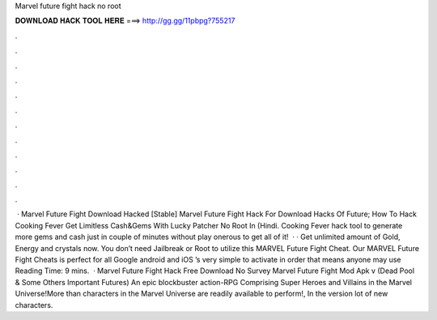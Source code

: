 Marvel future fight hack no root

𝐃𝐎𝐖𝐍𝐋𝐎𝐀𝐃 𝐇𝐀𝐂𝐊 𝐓𝐎𝐎𝐋 𝐇𝐄𝐑𝐄 ===> http://gg.gg/11pbpg?755217

.

.

.

.

.

.

.

.

.

.

.

.

 · Marvel Future Fight Download Hacked [Stable] Marvel Future Fight Hack For Download Hacks Of Future; How To Hack Cooking Fever Get Limitless Cash&Gems With Lucky Patcher No Root In (Hindi. Cooking Fever hack tool to generate more gems and cash just in couple of minutes without play onerous to get all of it!  · · Get unlimited amount of Gold, Energy and crystals now. You don’t need Jailbreak or Root to utilize this MARVEL Future Fight Cheat. Our MARVEL Future Fight Cheats is perfect for all Google android and iOS ’s very simple to activate in order that means anyone may use  Reading Time: 9 mins.  · Marvel Future Fight Hack Free Download No Survey Marvel Future Fight Mod Apk v (Dead Pool & Some Others Important Futures) An epic blockbuster action-RPG Comprising Super Heroes and Villains in the Marvel Universe!More than characters in the Marvel Universe are readily available to perform!, In the version lot of new characters.